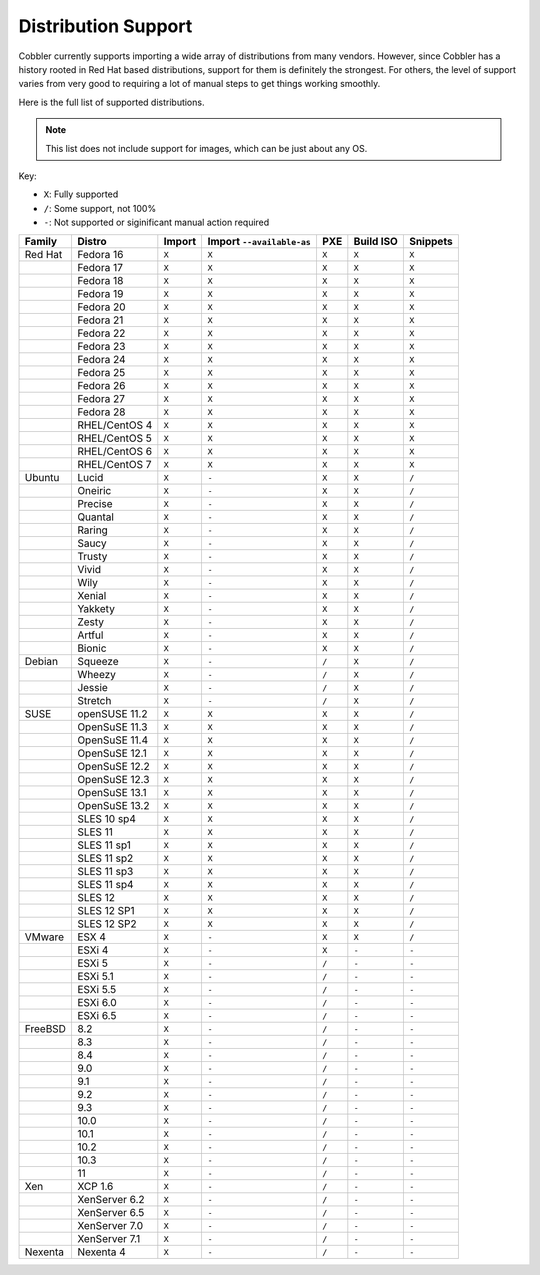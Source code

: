 ********************
Distribution Support
********************

Cobbler currently supports importing a wide array of distributions from many vendors. However, since Cobbler has a
history rooted in Red Hat based distributions, support for them is definitely the strongest. For others, the level of
support varies from very good to requiring a lot of manual steps to get things working smoothly.

Here is the full list of supported distributions.

.. note:: This list does not include support for images, which can be just about any OS.

Key:

* ``X``: Fully supported
* ``/``: Some support, not 100%
* ``-``: Not supported or siginificant manual action required

+---------+---------------+--------+---------------------------+-----+-----------+----------+
| Family  | Distro        | Import | Import ``--available-as`` | PXE | Build ISO | Snippets |
+=========+===============+========+===========================+=====+===========+==========+
| Red Hat | Fedora 16     |  ``X`` |           ``X``           |``X``|   ``X``   |   ``X``  |
+---------+---------------+--------+---------------------------+-----+-----------+----------+
|         | Fedora 17     |  ``X`` |           ``X``           |``X``|   ``X``   |   ``X``  |
+---------+---------------+--------+---------------------------+-----+-----------+----------+
|         | Fedora 18     |  ``X`` |           ``X``           |``X``|   ``X``   |   ``X``  |
+---------+---------------+--------+---------------------------+-----+-----------+----------+
|         | Fedora 19     |  ``X`` |           ``X``           |``X``|   ``X``   |   ``X``  |
+---------+---------------+--------+---------------------------+-----+-----------+----------+
|         | Fedora 20     |  ``X`` |           ``X``           |``X``|   ``X``   |   ``X``  |
+---------+---------------+--------+---------------------------+-----+-----------+----------+
|         | Fedora 21     |  ``X`` |           ``X``           |``X``|   ``X``   |   ``X``  |
+---------+---------------+--------+---------------------------+-----+-----------+----------+
|         | Fedora 22     |  ``X`` |           ``X``           |``X``|   ``X``   |   ``X``  |
+---------+---------------+--------+---------------------------+-----+-----------+----------+
|         | Fedora 23     |  ``X`` |           ``X``           |``X``|   ``X``   |   ``X``  |
+---------+---------------+--------+---------------------------+-----+-----------+----------+
|         | Fedora 24     |  ``X`` |           ``X``           |``X``|   ``X``   |   ``X``  |
+---------+---------------+--------+---------------------------+-----+-----------+----------+
|         | Fedora 25     |  ``X`` |           ``X``           |``X``|   ``X``   |   ``X``  |
+---------+---------------+--------+---------------------------+-----+-----------+----------+
|         | Fedora 26     |  ``X`` |           ``X``           |``X``|   ``X``   |   ``X``  |
+---------+---------------+--------+---------------------------+-----+-----------+----------+
|         | Fedora 27     |  ``X`` |           ``X``           |``X``|   ``X``   |   ``X``  |
+---------+---------------+--------+---------------------------+-----+-----------+----------+
|         | Fedora 28     |  ``X`` |           ``X``           |``X``|   ``X``   |   ``X``  |
+---------+---------------+--------+---------------------------+-----+-----------+----------+
|         | RHEL/CentOS 4 |  ``X`` |           ``X``           |``X``|   ``X``   |   ``X``  |
+---------+---------------+--------+---------------------------+-----+-----------+----------+
|         | RHEL/CentOS 5 |  ``X`` |           ``X``           |``X``|   ``X``   |   ``X``  |
+---------+---------------+--------+---------------------------+-----+-----------+----------+
|         | RHEL/CentOS 6 |  ``X`` |           ``X``           |``X``|   ``X``   |   ``X``  |
+---------+---------------+--------+---------------------------+-----+-----------+----------+
|         | RHEL/CentOS 7 |  ``X`` |           ``X``           |``X``|   ``X``   |   ``X``  |
+---------+---------------+--------+---------------------------+-----+-----------+----------+
| Ubuntu  | Lucid         |  ``X`` |           ``-``           |``X``|   ``X``   |   ``/``  |
+---------+---------------+--------+---------------------------+-----+-----------+----------+
|         | Oneiric       |  ``X`` |           ``-``           |``X``|   ``X``   |   ``/``  |
+---------+---------------+--------+---------------------------+-----+-----------+----------+
|         | Precise       |  ``X`` |           ``-``           |``X``|   ``X``   |   ``/``  |
+---------+---------------+--------+---------------------------+-----+-----------+----------+
|         | Quantal       |  ``X`` |           ``-``           |``X``|   ``X``   |   ``/``  |
+---------+---------------+--------+---------------------------+-----+-----------+----------+
|         | Raring        |  ``X`` |           ``-``           |``X``|   ``X``   |   ``/``  |
+---------+---------------+--------+---------------------------+-----+-----------+----------+
|         | Saucy         |  ``X`` |           ``-``           |``X``|   ``X``   |   ``/``  |
+---------+---------------+--------+---------------------------+-----+-----------+----------+
|         | Trusty        |  ``X`` |           ``-``           |``X``|   ``X``   |   ``/``  |
+---------+---------------+--------+---------------------------+-----+-----------+----------+
|         | Vivid         |  ``X`` |           ``-``           |``X``|   ``X``   |   ``/``  |
+---------+---------------+--------+---------------------------+-----+-----------+----------+
|         | Wily          |  ``X`` |           ``-``           |``X``|   ``X``   |   ``/``  |
+---------+---------------+--------+---------------------------+-----+-----------+----------+
|         | Xenial        |  ``X`` |           ``-``           |``X``|   ``X``   |   ``/``  |
+---------+---------------+--------+---------------------------+-----+-----------+----------+
|         | Yakkety       |  ``X`` |           ``-``           |``X``|   ``X``   |   ``/``  |
+---------+---------------+--------+---------------------------+-----+-----------+----------+
|         | Zesty         |  ``X`` |           ``-``           |``X``|   ``X``   |   ``/``  |
+---------+---------------+--------+---------------------------+-----+-----------+----------+
|         | Artful        |  ``X`` |           ``-``           |``X``|   ``X``   |   ``/``  |
+---------+---------------+--------+---------------------------+-----+-----------+----------+
|         | Bionic        |  ``X`` |           ``-``           |``X``|   ``X``   |   ``/``  |
+---------+---------------+--------+---------------------------+-----+-----------+----------+
| Debian  | Squeeze       |  ``X`` |           ``-``           |``/``|   ``X``   |   ``/``  |
+---------+---------------+--------+---------------------------+-----+-----------+----------+
|         | Wheezy        |  ``X`` |           ``-``           |``/``|   ``X``   |   ``/``  |
+---------+---------------+--------+---------------------------+-----+-----------+----------+
|         | Jessie        |  ``X`` |           ``-``           |``/``|   ``X``   |   ``/``  |
+---------+---------------+--------+---------------------------+-----+-----------+----------+
|         | Stretch       |  ``X`` |           ``-``           |``/``|   ``X``   |   ``/``  |
+---------+---------------+--------+---------------------------+-----+-----------+----------+
| SUSE    | openSUSE 11.2 |  ``X`` |           ``X``           |``X``|   ``X``   |   ``/``  |
+---------+---------------+--------+---------------------------+-----+-----------+----------+
|         | OpenSuSE 11.3 |  ``X`` |           ``X``           |``X``|   ``X``   |   ``/``  |
+---------+---------------+--------+---------------------------+-----+-----------+----------+
|         | OpenSuSE 11.4 |  ``X`` |           ``X``           |``X``|   ``X``   |   ``/``  |
+---------+---------------+--------+---------------------------+-----+-----------+----------+
|         | OpenSuSE 12.1 |  ``X`` |           ``X``           |``X``|   ``X``   |   ``/``  |
+---------+---------------+--------+---------------------------+-----+-----------+----------+
|         | OpenSuSE 12.2 |  ``X`` |           ``X``           |``X``|   ``X``   |   ``/``  |
+---------+---------------+--------+---------------------------+-----+-----------+----------+
|         | OpenSuSE 12.3 |  ``X`` |           ``X``           |``X``|   ``X``   |   ``/``  |
+---------+---------------+--------+---------------------------+-----+-----------+----------+
|         | OpenSuSE 13.1 |  ``X`` |           ``X``           |``X``|   ``X``   |   ``/``  |
+---------+---------------+--------+---------------------------+-----+-----------+----------+
|         | OpenSuSE 13.2 |  ``X`` |           ``X``           |``X``|   ``X``   |   ``/``  |
+---------+---------------+--------+---------------------------+-----+-----------+----------+
|         | SLES 10 sp4   |  ``X`` |           ``X``           |``X``|   ``X``   |   ``/``  |
+---------+---------------+--------+---------------------------+-----+-----------+----------+
|         | SLES 11       |  ``X`` |           ``X``           |``X``|   ``X``   |   ``/``  |
+---------+---------------+--------+---------------------------+-----+-----------+----------+
|         | SLES 11 sp1   |  ``X`` |           ``X``           |``X``|   ``X``   |   ``/``  |
+---------+---------------+--------+---------------------------+-----+-----------+----------+
|         | SLES 11 sp2   |  ``X`` |           ``X``           |``X``|   ``X``   |   ``/``  |
+---------+---------------+--------+---------------------------+-----+-----------+----------+
|         | SLES 11 sp3   |  ``X`` |           ``X``           |``X``|   ``X``   |   ``/``  |
+---------+---------------+--------+---------------------------+-----+-----------+----------+
|         | SLES 11 sp4   |  ``X`` |           ``X``           |``X``|   ``X``   |   ``/``  |
+---------+---------------+--------+---------------------------+-----+-----------+----------+
|         | SLES 12       |  ``X`` |           ``X``           |``X``|   ``X``   |   ``/``  |
+---------+---------------+--------+---------------------------+-----+-----------+----------+
|         | SLES 12 SP1   |  ``X`` |           ``X``           |``X``|   ``X``   |   ``/``  |
+---------+---------------+--------+---------------------------+-----+-----------+----------+
|         | SLES 12 SP2   |  ``X`` |           ``X``           |``X``|   ``X``   |   ``/``  |
+---------+---------------+--------+---------------------------+-----+-----------+----------+
| VMware  | ESX 4         |  ``X`` |           ``-``           |``X``|   ``X``   |   ``/``  |
+---------+---------------+--------+---------------------------+-----+-----------+----------+
|         | ESXi 4        |  ``X`` |           ``-``           |``X``|   ``-``   |   ``-``  |
+---------+---------------+--------+---------------------------+-----+-----------+----------+
|         | ESXi 5        |  ``X`` |           ``-``           |``/``|   ``-``   |   ``-``  |
+---------+---------------+--------+---------------------------+-----+-----------+----------+
|         | ESXi 5.1      |  ``X`` |           ``-``           |``/``|   ``-``   |   ``-``  |
+---------+---------------+--------+---------------------------+-----+-----------+----------+
|         | ESXi 5.5      |  ``X`` |           ``-``           |``/``|   ``-``   |   ``-``  |
+---------+---------------+--------+---------------------------+-----+-----------+----------+
|         | ESXi 6.0      |  ``X`` |           ``-``           |``/``|   ``-``   |   ``-``  |
+---------+---------------+--------+---------------------------+-----+-----------+----------+
|         | ESXi 6.5      |  ``X`` |           ``-``           |``/``|   ``-``   |   ``-``  |
+---------+---------------+--------+---------------------------+-----+-----------+----------+
| FreeBSD | 8.2           |  ``X`` |           ``-``           |``/``|   ``-``   |   ``-``  |
+---------+---------------+--------+---------------------------+-----+-----------+----------+
|         | 8.3           |  ``X`` |           ``-``           |``/``|   ``-``   |   ``-``  |
+---------+---------------+--------+---------------------------+-----+-----------+----------+
|         | 8.4           |  ``X`` |           ``-``           |``/``|   ``-``   |   ``-``  |
+---------+---------------+--------+---------------------------+-----+-----------+----------+
|         | 9.0           |  ``X`` |           ``-``           |``/``|   ``-``   |   ``-``  |
+---------+---------------+--------+---------------------------+-----+-----------+----------+
|         | 9.1           |  ``X`` |           ``-``           |``/``|   ``-``   |   ``-``  |
+---------+---------------+--------+---------------------------+-----+-----------+----------+
|         | 9.2           |  ``X`` |           ``-``           |``/``|   ``-``   |   ``-``  |
+---------+---------------+--------+---------------------------+-----+-----------+----------+
|         | 9.3           |  ``X`` |           ``-``           |``/``|   ``-``   |   ``-``  |
+---------+---------------+--------+---------------------------+-----+-----------+----------+
|         | 10.0          |  ``X`` |           ``-``           |``/``|   ``-``   |   ``-``  |
+---------+---------------+--------+---------------------------+-----+-----------+----------+
|         | 10.1          |  ``X`` |           ``-``           |``/``|   ``-``   |   ``-``  |
+---------+---------------+--------+---------------------------+-----+-----------+----------+
|         | 10.2          |  ``X`` |           ``-``           |``/``|   ``-``   |   ``-``  |
+---------+---------------+--------+---------------------------+-----+-----------+----------+
|         | 10.3          |  ``X`` |           ``-``           |``/``|   ``-``   |   ``-``  |
+---------+---------------+--------+---------------------------+-----+-----------+----------+
|         | 11            |  ``X`` |           ``-``           |``/``|   ``-``   |   ``-``  |
+---------+---------------+--------+---------------------------+-----+-----------+----------+
| Xen     | XCP 1.6       |  ``X`` |           ``-``           |``/``|   ``-``   |   ``-``  |
+---------+---------------+--------+---------------------------+-----+-----------+----------+
|         | XenServer 6.2 |  ``X`` |           ``-``           |``/``|   ``-``   |   ``-``  |
+---------+---------------+--------+---------------------------+-----+-----------+----------+
|         | XenServer 6.5 |  ``X`` |           ``-``           |``/``|   ``-``   |   ``-``  |
+---------+---------------+--------+---------------------------+-----+-----------+----------+
|         | XenServer 7.0 |  ``X`` |           ``-``           |``/``|   ``-``   |   ``-``  |
+---------+---------------+--------+---------------------------+-----+-----------+----------+
|         | XenServer 7.1 |  ``X`` |           ``-``           |``/``|   ``-``   |   ``-``  |
+---------+---------------+--------+---------------------------+-----+-----------+----------+
| Nexenta | Nexenta 4     |  ``X`` |           ``-``           |``/``|   ``-``   |   ``-``  |
+---------+---------------+--------+---------------------------+-----+-----------+----------+
